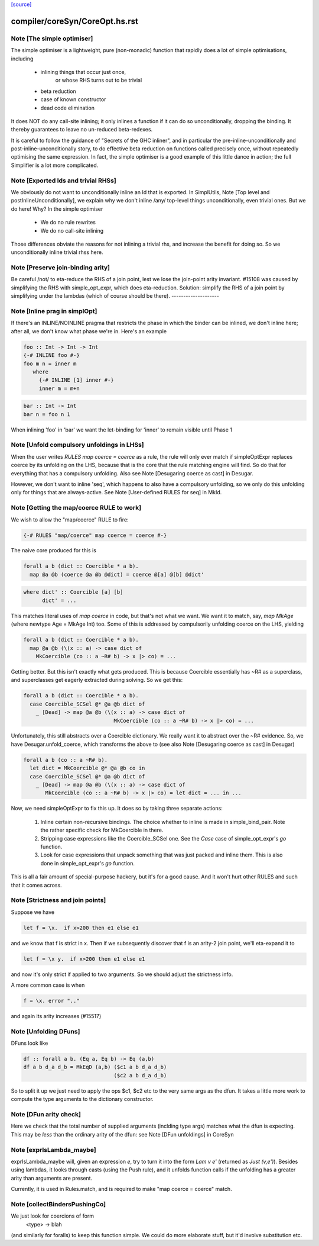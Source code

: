 `[source] <https://gitlab.haskell.org/ghc/ghc/tree/master/compiler/coreSyn/CoreOpt.hs>`_

====================
compiler/coreSyn/CoreOpt.hs.rst
====================

Note [The simple optimiser]
~~~~~~~~~~~~~~~~~~~~~~~~~~~
The simple optimiser is a lightweight, pure (non-monadic) function
that rapidly does a lot of simple optimisations, including

  - inlining things that occur just once,
      or whose RHS turns out to be trivial
  - beta reduction
  - case of known constructor
  - dead code elimination

It does NOT do any call-site inlining; it only inlines a function if
it can do so unconditionally, dropping the binding.  It thereby
guarantees to leave no un-reduced beta-redexes.

It is careful to follow the guidance of "Secrets of the GHC inliner",
and in particular the pre-inline-unconditionally and
post-inline-unconditionally story, to do effective beta reduction on
functions called precisely once, without repeatedly optimising the same
expression.  In fact, the simple optimiser is a good example of this
little dance in action; the full Simplifier is a lot more complicated.



Note [Exported Ids and trivial RHSs]
~~~~~~~~~~~~~~~~~~~~~~~~~~~~~~~~~~~~~~~
We obviously do not want to unconditionally inline an Id that is exported.
In SimplUtils, Note [Top level and postInlineUnconditionally], we
explain why we don't inline /any/ top-level things unconditionally, even
trivial ones.  But we do here!  Why?  In the simple optimiser

  * We do no rule rewrites
  * We do no call-site inlining

Those differences obviate the reasons for not inlining a trivial rhs,
and increase the benefit for doing so.  So we unconditionally inline trivial
rhss here.



Note [Preserve join-binding arity]
~~~~~~~~~~~~~~~~~~~~~~~~~~~~~~~~~~
Be careful /not/ to eta-reduce the RHS of a join point, lest we lose
the join-point arity invariant.  #15108 was caused by simplifying
the RHS with simple_opt_expr, which does eta-reduction.  Solution:
simplify the RHS of a join point by simplifying under the lambdas
(which of course should be there).
--------------------


Note [Inline prag in simplOpt]
~~~~~~~~~~~~~~~~~~~~~~~~~~~~~~
If there's an INLINE/NOINLINE pragma that restricts the phase in
which the binder can be inlined, we don't inline here; after all,
we don't know what phase we're in.  Here's an example

.. code-block:: haskell

  foo :: Int -> Int -> Int
  {-# INLINE foo #-}
  foo m n = inner m
     where
       {-# INLINE [1] inner #-}
       inner m = m+n

.. code-block:: haskell

  bar :: Int -> Int
  bar n = foo n 1

When inlining 'foo' in 'bar' we want the let-binding for 'inner'
to remain visible until Phase 1



Note [Unfold compulsory unfoldings in LHSs]
~~~~~~~~~~~~~~~~~~~~~~~~~~~~~~~~~~~~~~~~~~~
When the user writes `RULES map coerce = coerce` as a rule, the rule
will only ever match if simpleOptExpr replaces coerce by its unfolding
on the LHS, because that is the core that the rule matching engine
will find. So do that for everything that has a compulsory
unfolding. Also see Note [Desugaring coerce as cast] in Desugar.

However, we don't want to inline 'seq', which happens to also have a
compulsory unfolding, so we only do this unfolding only for things
that are always-active.  See Note [User-defined RULES for seq] in MkId.



Note [Getting the map/coerce RULE to work]
~~~~~~~~~~~~~~~~~~~~~~~~~~~~~~~~~~~~~~~~~~
We wish to allow the "map/coerce" RULE to fire:

.. code-block:: haskell

  {-# RULES "map/coerce" map coerce = coerce #-}

The naive core produced for this is

.. code-block:: haskell

  forall a b (dict :: Coercible * a b).
    map @a @b (coerce @a @b @dict) = coerce @[a] @[b] @dict'

.. code-block:: haskell

  where dict' :: Coercible [a] [b]
        dict' = ...

This matches literal uses of `map coerce` in code, but that's not what we
want. We want it to match, say, `map MkAge` (where newtype Age = MkAge Int)
too. Some of this is addressed by compulsorily unfolding coerce on the LHS,
yielding

.. code-block:: haskell

  forall a b (dict :: Coercible * a b).
    map @a @b (\(x :: a) -> case dict of
      MkCoercible (co :: a ~R# b) -> x |> co) = ...

Getting better. But this isn't exactly what gets produced. This is because
Coercible essentially has ~R# as a superclass, and superclasses get eagerly
extracted during solving. So we get this:

.. code-block:: haskell

  forall a b (dict :: Coercible * a b).
    case Coercible_SCSel @* @a @b dict of
      _ [Dead] -> map @a @b (\(x :: a) -> case dict of
                               MkCoercible (co :: a ~R# b) -> x |> co) = ...

Unfortunately, this still abstracts over a Coercible dictionary. We really
want it to abstract over the ~R# evidence. So, we have Desugar.unfold_coerce,
which transforms the above to (see also Note [Desugaring coerce as cast] in
Desugar)

.. code-block:: haskell

  forall a b (co :: a ~R# b).
    let dict = MkCoercible @* @a @b co in
    case Coercible_SCSel @* @a @b dict of
      _ [Dead] -> map @a @b (\(x :: a) -> case dict of
         MkCoercible (co :: a ~R# b) -> x |> co) = let dict = ... in ...

Now, we need simpleOptExpr to fix this up. It does so by taking three
separate actions:
  1. Inline certain non-recursive bindings. The choice whether to inline
     is made in simple_bind_pair. Note the rather specific check for
     MkCoercible in there.

  2. Stripping case expressions like the Coercible_SCSel one.
     See the `Case` case of simple_opt_expr's `go` function.

  3. Look for case expressions that unpack something that was
     just packed and inline them. This is also done in simple_opt_expr's
     `go` function.

This is all a fair amount of special-purpose hackery, but it's for
a good cause. And it won't hurt other RULES and such that it comes across.




Note [Strictness and join points]
~~~~~~~~~~~~~~~~~~~~~~~~~~~~~~~~~~~~
Suppose we have

.. code-block:: haskell

   let f = \x.  if x>200 then e1 else e1

and we know that f is strict in x.  Then if we subsequently
discover that f is an arity-2 join point, we'll eta-expand it to

.. code-block:: haskell

   let f = \x y.  if x>200 then e1 else e1

and now it's only strict if applied to two arguments.  So we should
adjust the strictness info.

A more common case is when

.. code-block:: haskell

   f = \x. error ".."

and again its arity increases (#15517)


Note [Unfolding DFuns]
~~~~~~~~~~~~~~~~~~~~~~
DFuns look like

.. code-block:: haskell

  df :: forall a b. (Eq a, Eq b) -> Eq (a,b)
  df a b d_a d_b = MkEqD (a,b) ($c1 a b d_a d_b)
                               ($c2 a b d_a d_b)

So to split it up we just need to apply the ops $c1, $c2 etc
to the very same args as the dfun.  It takes a little more work
to compute the type arguments to the dictionary constructor.



Note [DFun arity check]
~~~~~~~~~~~~~~~~~~~~~~~
Here we check that the total number of supplied arguments (inclding
type args) matches what the dfun is expecting.  This may be *less*
than the ordinary arity of the dfun: see Note [DFun unfoldings] in CoreSyn


Note [exprIsLambda_maybe]
~~~~~~~~~~~~~~~~~~~~~~~~~~
exprIsLambda_maybe will, given an expression `e`, try to turn it into the form
`Lam v e'` (returned as `Just (v,e')`). Besides using lambdas, it looks through
casts (using the Push rule), and it unfolds function calls if the unfolding
has a greater arity than arguments are present.

Currently, it is used in Rules.match, and is required to make
"map coerce = coerce" match.


Note [collectBindersPushingCo]
~~~~~~~~~~~~~~~~~~~~~~~~~~~~~~~~~
We just look for coercions of form
   <type> -> blah
(and similarly for foralls) to keep this function simple.  We could do
more elaborate stuff, but it'd involve substitution etc.

